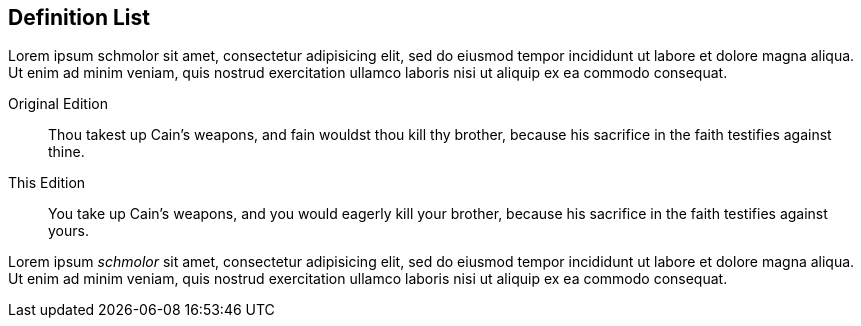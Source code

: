 == Definition List

Lorem ipsum schmolor sit amet, consectetur adipisicing elit, sed do eiusmod tempor
incididunt ut labore et dolore magna aliqua. Ut enim ad minim veniam, quis nostrud
exercitation ullamco laboris nisi ut aliquip ex ea commodo consequat.

Original Edition::
Thou takest up Cain`'s weapons, and fain wouldst thou kill thy brother,
because his sacrifice in the faith testifies against thine.

This Edition::
You take up Cain`'s weapons, and you would eagerly kill your brother,
because his sacrifice in the faith testifies against yours.

Lorem ipsum _schmolor_ sit amet, consectetur adipisicing elit, sed do eiusmod tempor
incididunt ut labore et dolore magna aliqua. Ut enim ad minim veniam, quis nostrud
exercitation ullamco laboris nisi ut aliquip ex ea commodo consequat.
